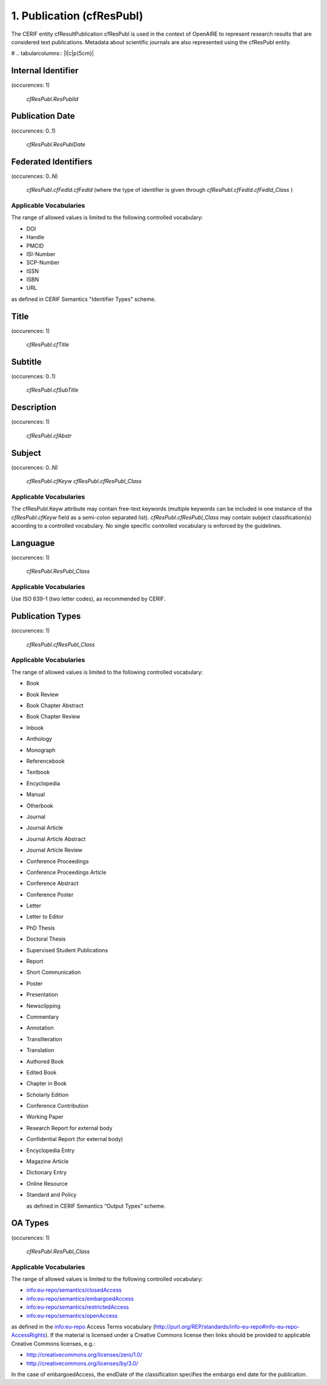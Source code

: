 .. _c:publicationentity:

1. Publication (cfResPubl)
--------------------------
The CERIF entity cfResultPublication cfResPubl is used in the context of OpenAIRE to represent research results that are considered text publications. Metadata about scientific journals are also represented using the cfResPubl entity.

# .. tabularcolumns:: |l|c|p{5cm}|

Internal Identifier
^^^^^^^^^^^^^^^^^^^

(occurences: 1)

 *cfResPubl.ResPublId*

Publication Date
^^^^^^^^^^^^^^^^

(occurences: 0..1)

 *cfResPubl.ResPublDate*

Federated Identifiers
^^^^^^^^^^^^^^^^^^^^^

(occurences: 0..N)

 *cfResPubl.cfFedId.cfFedId*
 (where the type of identifier is given through
 *cfResPubl.cfFedId.cfFedId_Class* )

Applicable Vocabularies
"""""""""""""""""""""""

The range of allowed values is limited to the following controlled vocabulary:

* DOI
* Handle
* PMCID
* ISI-Number
* SCP-Number
* ISSN
* ISBN
* URL

as defined in CERIF Semantics "Identifier Types" scheme.

Title
^^^^^

(occurences: 1)

 *cfResPubl.cfTitle*

Subtitle
^^^^^^^^

(occurences: 0..1)

 *cfResPubl.cfSubTitle*

Description
^^^^^^^^^^^

(occurences: 1)

  *cfResPubl.cfAbstr*

Subject
^^^^^^^

(occurences: 0..N)

  *cfResPubl.cfKeyw*
  *cfResPubl.cfResPubl_Class*

Applicable Vocabularies
"""""""""""""""""""""""

The cfResPubl.Keyw attribute may contain free-text keywords (multiple keywords can be
included in one instance of the *cfResPubl.cfKeyw* field as a semi-colon separated list).
*cfResPubl.cfResPubl_Class* may contain subject classification(s) according to a controlled
vocabulary. No single specific controlled vocabulary is enforced by the guidelines.

Languague
^^^^^^^^^

(occurences: 1)

  *cfResPubl.ResPubl_Class*

Applicable Vocabularies
"""""""""""""""""""""""

Use ISO 639-1 (two letter codes), as recommended by CERIF.

Publication Types
^^^^^^^^^^^^^^^^^

(occurences: 1)

  *cfResPubl.cfResPubl_Class*

Applicable Vocabularies
"""""""""""""""""""""""

The range of allowed values is limited to the following controlled vocabulary:

* Book
* Book Review
* Book Chapter Abstract
* Book Chapter Review
* Inbook
* Anthology
* Monograph
* Referencebook
* Textbook
* Encyclopedia
* Manual
* Otherbook
* Journal
* Journal Article
* Journal Article Abstract
* Journal Article Review
* Conference Proceedings
* Conference Proceedings Article
* Conference Abstract
* Conference Poster
* Letter
* Letter to Editor
* PhD Thesis
* Doctoral Thesis
* Supervised Student Publications
* Report
* Short Communication
* Poster
* Presentation
* Newsclipping
* Commentary
* Annotation
* Transliteration
* Translation
* Authored Book
* Edited Book
* Chapter in Book
* Scholarly Edition
* Conference Contribution
* Working Paper
* Research Report for external body
* Confidential Report (for external body)
* Encyclopedia Entry
* Magazine Article
* Dictionary Entry
* Online Resource
* Standard and Policy

  as defined in CERIF Semantics “Output Types” scheme.

OA Types
^^^^^^^^

(occurences: 1)

  *cfResPubl.ResPubl_Class*

Applicable Vocabularies
"""""""""""""""""""""""

The range of allowed values is limited to the following controlled vocabulary:

* info:eu-repo/semantics/closedAccess
* info:eu-repo/semantics/embargoedAccess
* info:eu-repo/semantics/restrictedAccess
* info:eu-repo/semantics/openAccess

as defined in the info:eu-repo Access Terms vocabulary 
(http://purl.org/REP/standards/info-eu-repo#info-eu-repo-AccessRights).
If the material is licensed under a Creative Commons license then links
should be provided to applicable Creative Commons licenses, e.g.:

* http://creativecommons.org/licenses/zero/1.0/
* http://creativecommons.org/licenses/by/3.0/

In the case of embargoedAccess, the endDate of the classification specifies the embargo end date for the publication.
 







